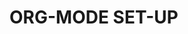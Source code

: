 
* ORG-MODE SET-UP
  #+STARTUP: showall indent hideblocks
  #+FILETAGS: 
  #+DRAWERS: HIDDEN STATE
  #+COLUMNS: %38ITEM(Details) %TAGS(Context) %7TODO(To Do) %5Effort(Time){:} %6CLOCKSUM{Total}
  #+PROPERTY: Effort_ALL 0 0:10 0:20 0:30 1:00 2:00 3:00 4:00 8:00
